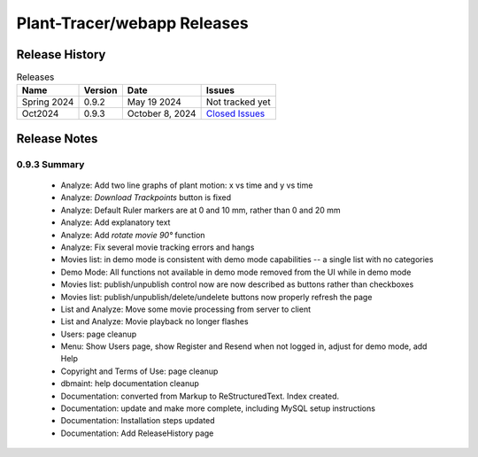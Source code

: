 Plant-Tracer/webapp Releases
============================

Release History
---------------

.. list-table:: Releases
   :header-rows: 1

   * - Name
     - Version
     - Date
     - Issues
   * - Spring 2024
     - 0.9.2
     - May 19 2024
     - Not tracked yet
   * - Oct2024
     - 0.9.3
     - October 8, 2024
     - `Closed Issues <https://github.com/Plant-Tracer/webapp/issues?q=is%3Aissue+is%3Aclosed+milestone%3AOct2024>`_

Release Notes
-------------

0.9.3 Summary
*************

    * Analyze: Add two line graphs of plant motion: x vs time and y vs time
    * Analyze: *Download Trackpoints* button is fixed
    * Analyze: Default Ruler markers are at 0 and 10 mm, rather than 0 and 20 mm
    * Analyze: Add explanatory text
    * Analyze: Add *rotate movie 90°* function
    * Analyze: Fix several movie tracking errors and hangs
    * Movies list: in demo mode is consistent with demo mode capabilities -- a single list with no categories
    * Demo Mode: All functions not available in demo mode removed from the UI while in demo mode
    * Movies list: publish/unpublish control now are now described as buttons rather than checkboxes
    * Movies list: publish/unpublish/delete/undelete buttons now properly refresh the page
    * List and Analyze: Move some movie processing from server to client
    * List and Analyze: Movie playback no longer flashes
    * Users: page cleanup
    * Menu: Show Users page, show Register and Resend when not logged in, adjust for demo mode, add Help
    * Copyright and Terms of Use: page cleanup
    * dbmaint: help documentation cleanup
    * Documentation: converted from Markup to ReStructuredText. Index created.
    * Documentation: update and make more complete, including MySQL setup instructions
    * Documentation: Installation steps updated
    * Documentation: Add ReleaseHistory page
  